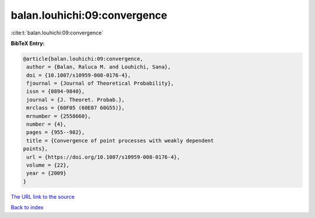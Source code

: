 balan.louhichi:09:convergence
=============================

:cite:t:`balan.louhichi:09:convergence`

**BibTeX Entry:**

.. code-block:: bibtex

   @article{balan.louhichi:09:convergence,
    author = {Balan, Raluca M. and Louhichi, Sana},
    doi = {10.1007/s10959-008-0176-4},
    fjournal = {Journal of Theoretical Probability},
    issn = {0894-9840},
    journal = {J. Theoret. Probab.},
    mrclass = {60F05 (60E07 60G55)},
    mrnumber = {2558660},
    number = {4},
    pages = {955--982},
    title = {Convergence of point processes with weakly dependent
   points},
    url = {https://doi.org/10.1007/s10959-008-0176-4},
    volume = {22},
    year = {2009}
   }
`The URL link to the source <ttps://doi.org/10.1007/s10959-008-0176-4}>`_


`Back to index <../By-Cite-Keys.html>`_
